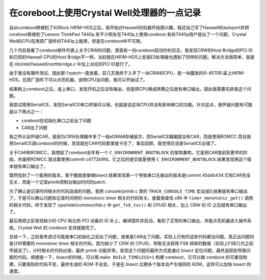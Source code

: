 在coreboot上使用Crystal Well处理器的一点记录
=========================================================

自从coreboot移植到了ASRock H81M-HDS之后，我开始对Haswell的机器开始感兴趣，我还自己写了Haswell的autoport并把coreboot移植到了Lenovo ThinkPad T440p.有不少网友在T440p上使用coreboot.有些T440p用户提出了一个问题，Crystal Well的CPU在用原厂固件的T440p上能用，但是在coreboot中不可用。

几个月前我看了coreboot邮件列表上关于CRW的问题，里面有一份coreboot启动时的日志，我发现CRW的Host Bridge的PCI ID和已知的Haswell CPU的Host Bridge不一样。当初我在H81M-HDS上安装E3处理器也遇到了同样的问题。解决方法很简单，就是在 nb/intel/haswell/northbridge.c 中加上对应的PCI ID就行了。

由于我没有硬件测试，因此那个patch一直放着。前几天我终于入手了一块CRW的CPU，是一块魔改的i5-4570R.装上H81M-HDS，在原厂固件下可以点亮机器，说明CPU没问题，我可以开始试了。

结果刷上coreboot之后，连上串口，发现开机之后没有输出，但是把CPU换成奔腾之后就有串口输出。因此我需要先排查这个问题。

我尝试使用SerialICE，发现SerialICE串口终端可以用。也就是说这块CPU并没有影响串口的功能。针对这点，我怀疑问题有可能是以下两点之一：

- coreboot在初始化串口之前出了问题
- CAR出了问题

我之所以会怀疑CAR，是因为CRW处理器中多了一级eDRAM存储层次，而SerialICE偏偏就没有CAR，而是使用ROMCC.而且我用SerialICE调coreboot的时候，发现就在CAR代码那里就卡住了，事后回顾，我觉得应该是SerialICE出错了。

关于CAR和ROMCC，我想起了coreboot去年有一个 ``C_ENVIRONMENT_BOOTBLOCK`` 的架构重构，它是把CAR提前到更早的阶段，并废除ROMCC.我试着使用commit c4772b9fd，它之后的提交就是使用 ``C_ENVIRONMENT_BOOTBLOCK``.结果发现用这个版本就有串口输出了。

既然找到了一个能用的版本，我干脆就直接做bisect.结果发现第一个导致串口无输出的版本是commit 45ddb434.它和CAR完全无关，而是一个记录printk控制台输出时间的patch.

为了确认是记录时间相关的代码造成的问题，我把 console/printk.c 里的 ``TRACK_CONSOLE_TIME`` 宏设成0,结果就有串口输出了，于是可以确认问题和记录时间用的 monotonic timer 相关的代码有关。接着我查找 x86 中 ``timer_monotonic_get()`` 调用的相关代码，终于发现了 cpu/intel/common/fsb.c 中 ``get_fsb_tsc()`` 和 CPUID 相关，加上 CRW 的 ID 之后就有串口输出了。

最后再把之前发现缺少的 CPU 和北桥 PCI 设备的 ID 补上，编译固件并启动，看到了正常的串口输出，并能点亮机器进入操作系统。Crystal Well 的 coreboot 支持就做完了。

总结一下，之前我考虑过可能是串口初始化之前出了问题，或者是CAR出了问题。实际上已有的这些代码都没问题。真正出问题的是计时需要的 monotonic timer 相关的代码，因为缺少了 CRW 的 CPUID，导致无法获得 FSB 频率的数值（实际上FSB几代之前早就没了），计时相关的代码出错，最终 printk 功能异常。发现这个问题的最终方式是通过 bisect 定位问题，最终追踪到导致问题的代码。顺便提一下，bisect的时候，可以用 ``make BUILD_TIMELESS=1`` 构建 coreboot，它可以做 coreboot 的可重现构建，只要用到的代码不变，最终生成的 ROM 不会变，于是在 bisect 后期多个版本会产生相同的 ROM，这样可以加快 bisect 的速度。
